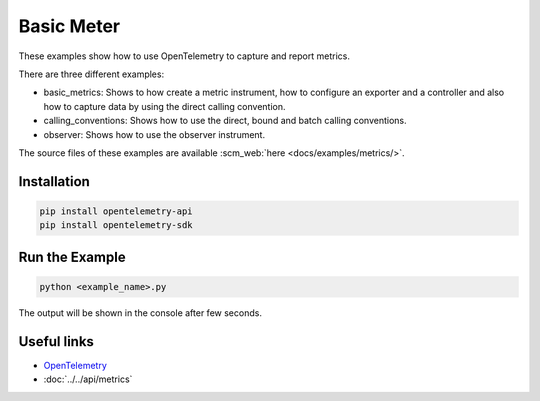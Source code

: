 Basic Meter
===========

These examples show how to use OpenTelemetry to capture and report metrics.

There are three different examples:

* basic_metrics: Shows to how create a metric instrument, how to configure an
  exporter and a controller and also how to capture data by using the direct
  calling convention.

* calling_conventions: Shows how to use the direct, bound and batch calling conventions.

* observer: Shows how to use the observer instrument.

The source files of these examples are available :scm_web:`here <docs/examples/metrics/>`.

Installation
------------

.. code-block:: sh

    pip install opentelemetry-api
    pip install opentelemetry-sdk

Run the Example
---------------

.. code-block:: sh

    python <example_name>.py

The output will be shown in the console after few seconds.

Useful links
------------

- OpenTelemetry_
- :doc:`../../api/metrics`

.. _OpenTelemetry: https://github.com/open-telemetry/opentelemetry-python/
